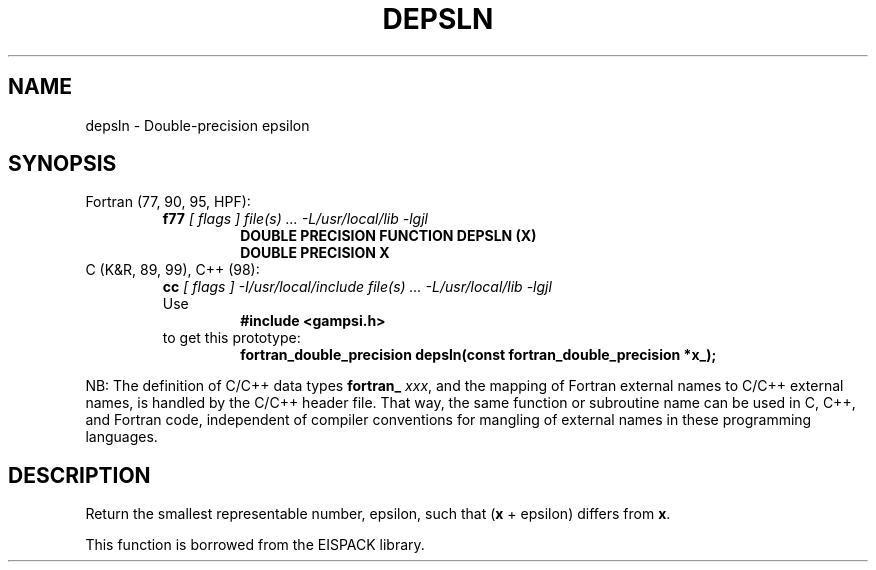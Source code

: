 .TH DEPSLN 3 "31 December 2000" "Version 1.00"
.if n .ds Ep epsilon
.if t .ds Ep \(*e
.\" WARNING: This file was produced automatically from file common/depsln.f
.\" by fortran-to-man-page.awk on Sun Dec 31 09:02:19 MST 2000.
.\" Any manual changes will be lost if this file is regenerated!
.SH NAME
depsln \- Double-precision epsilon
.\"=====================================================================
.SH SYNOPSIS
Fortran (77, 90, 95, HPF):
.RS
.B f77
.I "[ flags ] file(s) .\|.\|. -L/usr/local/lib -lgjl"
.RS
.nf
.B "DOUBLE PRECISION FUNCTION DEPSLN (X)"
.B "DOUBLE PRECISION X"
.fi
.RE
.RE
C (K&R, 89, 99), C++ (98):
.RS
.B cc
.I "[ flags ] -I/usr/local/include file(s) .\|.\|. -L/usr/local/lib -lgjl"
.br
Use
.RS
.B "#include <gampsi.h>"
.RE
to get this prototype:
.RS
.nf
.B "fortran_double_precision depsln(const fortran_double_precision *x_);"
.fi
.RE
.RE
.PP
NB: The definition of C/C++ data types
.B fortran_
.IR xxx ,
and the mapping of Fortran external names to C/C++ external names,
is handled by the C/C++ header file.  That way, the same function
or subroutine name can be used in C, C++, and Fortran code,
independent of compiler conventions for mangling of external
names in these programming languages.
.\"=====================================================================
.SH DESCRIPTION
Return the smallest representable number, \*(Ep\&, such that (\fBx\fP\&
+ \*(Ep\&) differs from \fBx\fP\&.
.PP
This function is borrowed from the EISPACK library.
.\"==============================[The End]==============================
.\"=====================================================================
.\" This is for GNU Emacs file-specific customization:
.\" Local Variables:
.\" fill-column: 50
.\" End:
